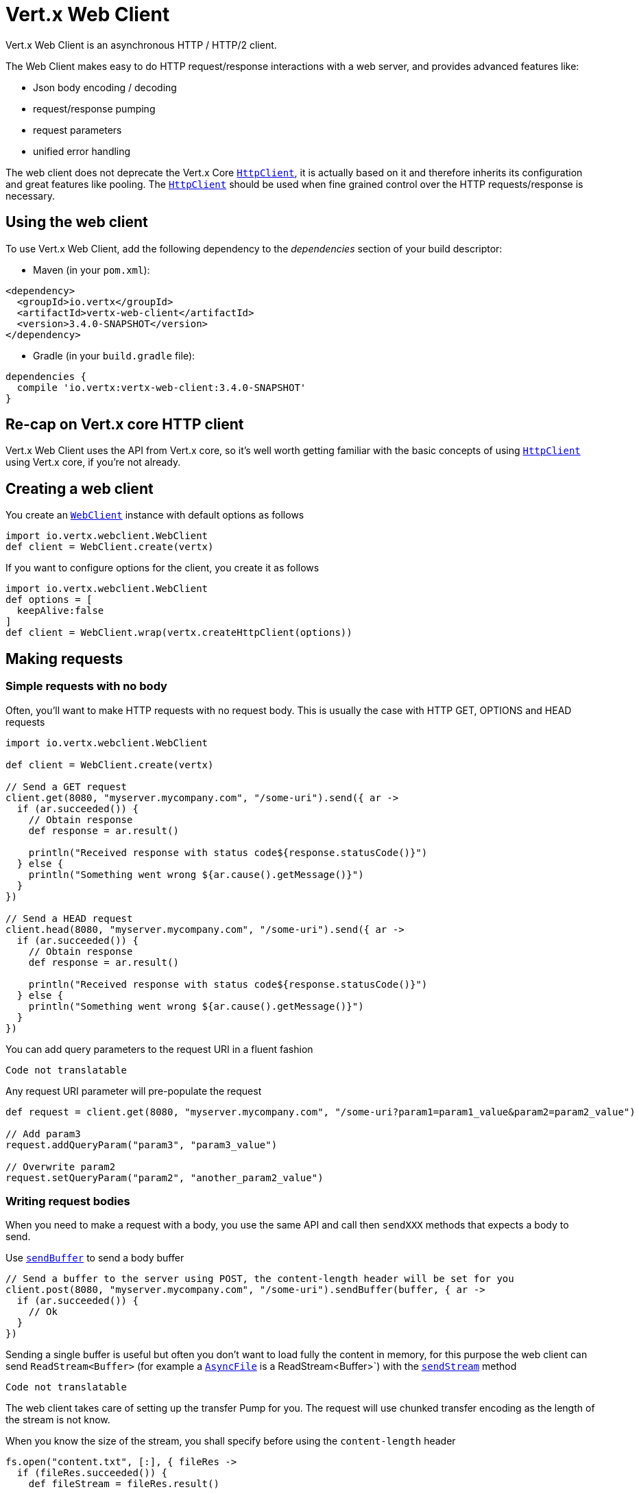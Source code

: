 = Vert.x Web Client

Vert.x Web Client is an asynchronous HTTP / HTTP/2 client.

The Web Client makes easy to do HTTP request/response interactions with a web server, and provides advanced
features like:

* Json body encoding / decoding
* request/response pumping
* request parameters
* unified error handling

The web client does not deprecate the Vert.x Core `link:../../apidocs/io/vertx/core/http/HttpClient.html[HttpClient]`, it is actually based on
it and therefore inherits its configuration and great features like pooling. The `link:../../apidocs/io/vertx/core/http/HttpClient.html[HttpClient]`
should be used when fine grained control over the HTTP requests/response is necessary.

== Using the web client

To use Vert.x Web Client, add the following dependency to the _dependencies_ section of your build descriptor:

* Maven (in your `pom.xml`):

[source,xml,subs="+attributes"]
----
<dependency>
  <groupId>io.vertx</groupId>
  <artifactId>vertx-web-client</artifactId>
  <version>3.4.0-SNAPSHOT</version>
</dependency>
----

* Gradle (in your `build.gradle` file):

[source,groovy,subs="+attributes"]
----
dependencies {
  compile 'io.vertx:vertx-web-client:3.4.0-SNAPSHOT'
}
----

== Re-cap on Vert.x core HTTP client

Vert.x Web Client uses the API from Vert.x core, so it's well worth getting familiar with the basic concepts of using
`link:../../apidocs/io/vertx/core/http/HttpClient.html[HttpClient]` using Vert.x core, if you're not already.

== Creating a web client

You create an `link:../../apidocs/io/vertx/webclient/WebClient.html[WebClient]` instance with default options as follows

[source,java]
----
import io.vertx.webclient.WebClient
def client = WebClient.create(vertx)

----

If you want to configure options for the client, you create it as follows

[source,java]
----
import io.vertx.webclient.WebClient
def options = [
  keepAlive:false
]
def client = WebClient.wrap(vertx.createHttpClient(options))

----

== Making requests

=== Simple requests with no body

Often, you’ll want to make HTTP requests with no request body. This is usually the case with HTTP GET, OPTIONS
and HEAD requests

[source,java]
----
import io.vertx.webclient.WebClient

def client = WebClient.create(vertx)

// Send a GET request
client.get(8080, "myserver.mycompany.com", "/some-uri").send({ ar ->
  if (ar.succeeded()) {
    // Obtain response
    def response = ar.result()

    println("Received response with status code${response.statusCode()}")
  } else {
    println("Something went wrong ${ar.cause().getMessage()}")
  }
})

// Send a HEAD request
client.head(8080, "myserver.mycompany.com", "/some-uri").send({ ar ->
  if (ar.succeeded()) {
    // Obtain response
    def response = ar.result()

    println("Received response with status code${response.statusCode()}")
  } else {
    println("Something went wrong ${ar.cause().getMessage()}")
  }
})

----

You can add query parameters to the request URI in a fluent fashion

[source,java]
----
Code not translatable
----

Any request URI parameter will pre-populate the request

[source,java]
----
def request = client.get(8080, "myserver.mycompany.com", "/some-uri?param1=param1_value&param2=param2_value")

// Add param3
request.addQueryParam("param3", "param3_value")

// Overwrite param2
request.setQueryParam("param2", "another_param2_value")

----

=== Writing request bodies

When you need to make a request with a body, you use the same API and call then `sendXXX` methods
that expects a body to send.

Use `link:../../apidocs/io/vertx/webclient/HttpRequest.html#sendBuffer-io.vertx.core.buffer.Buffer-io.vertx.core.Handler-[sendBuffer]` to send a body buffer

[source,java]
----
// Send a buffer to the server using POST, the content-length header will be set for you
client.post(8080, "myserver.mycompany.com", "/some-uri").sendBuffer(buffer, { ar ->
  if (ar.succeeded()) {
    // Ok
  }
})

----

Sending a single buffer is useful but often you don't want to load fully the content in memory, for this
purpose the web client can send `ReadStream<Buffer>` (for example a `link:../../apidocs/io/vertx/core/file/AsyncFile.html[AsyncFile]`
is a ReadStream<Buffer>`) with the `link:../../apidocs/io/vertx/webclient/HttpRequest.html#sendStream-io.vertx.core.streams.ReadStream-io.vertx.core.Handler-[sendStream]` method

[source,java]
----
Code not translatable
----

The web client takes care of setting up the transfer Pump for you. The request will use chunked transfer
encoding as the length of the stream is not know.

When you know the size of the stream, you shall specify before using the `content-length` header

[source,java]
----
fs.open("content.txt", [:], { fileRes ->
  if (fileRes.succeeded()) {
    def fileStream = fileRes.result()

    def fileLen = "1024"

    // Send the file to the server using POST
    client.post(8080, "myserver.mycompany.com", "/some-uri").putHeader("content-length", fileLen).sendStream(fileStream, { ar ->
      if (ar.succeeded()) {
        // Ok
      }
    })
  }
})

----

==== Json bodies

Often you’ll want to write requests which have a Json body. To send a `link:../../apidocs/io/vertx/core/json/JsonObject.html[JsonObject]`
use the `link:../../apidocs/io/vertx/webclient/HttpRequest.html#sendJsonObject-io.vertx.core.json.JsonObject-io.vertx.core.Handler-[sendJsonObject]`

[source,java]
----
client.post(8080, "myserver.mycompany.com", "/some-uri").sendJsonObject([
  firstName:"Dale",
  lastName:"Cooper"
], { ar ->
  if (ar.succeeded()) {
    // Ok
  }
})

----

In Java, Groovy or Kotlin, you can use the `link:../../apidocs/io/vertx/webclient/HttpRequest.html#sendJson-java.lang.Object-io.vertx.core.Handler-[sendJson]` method that maps
a POJO (Plain Old Java Object) to a Json object using `link:../../apidocs/io/vertx/core/json/Json.html#encode-java.lang.Object-[Json.encode]`
method

[source,java]
----
client.post(8080, "myserver.mycompany.com", "/some-uri").sendJson(new examples.WebClientExamples.User("Dale", "Cooper"), { ar ->
  if (ar.succeeded()) {
    // Ok
  }
})

----

NOTE: the `link:../../apidocs/io/vertx/core/json/Json.html#encode-java.lang.Object-[Json.encode]` uses the Jackson mapper to encode the object
to Json.

=== Writing request headers

You can write headers to a request using the headers multi-map as follows:

[source,java]
----
def request = client.get(8080, "myserver.mycompany.com", "/some-uri")
def headers = request.headers()
headers.set("content-type", "application/json")
headers.set("other-header", "foo")

----

The headers are an instance of `link:../../apidocs/io/vertx/core/MultiMap.html[MultiMap]` which provides operations for adding,
setting and removing entries. Http headers allow more than one value for a specific key.

You can also write headers using putHeader

[source,java]
----
def request = client.get(8080, "myserver.mycompany.com", "/some-uri")
request.putHeader("content-type", "application/json")
request.putHeader("other-header", "foo")

----

=== Reusing requests

The `link:../../apidocs/io/vertx/webclient/HttpRequest.html#send-io.vertx.core.Handler-[send]` method can be called multiple times
safely, making it very easy to configure http requests and reuse them

[source,java]
----
def get = client.get(8080, "myserver.mycompany.com", "/some-uri")
get.send({ ar ->
  if (ar.succeeded()) {
    // Ok
  }
})

// Same request again
get.send({ ar ->
  if (ar.succeeded()) {
    // Ok
  }
})

----

== Handling http responses

When the web client sends a request you always deal with a single async result response.

On a success result the callback happens after the response has been fully received.

[source,java]
----
client.get(8080, "myserver.mycompany.com", "/some-uri").send({ ar ->
  if (ar.succeeded()) {
    def response = ar.result()
    println("Received response with status code${response.statusCode()}")
  } else {
    println("Something went wrong ${ar.cause().getMessage()}")
  }
})

----

=== Decoding responses

By default the web client provides an http response body as a `Buffer` and does not apply
any decoding.

Custom response body decoding can be achieved using `link:../../apidocs/io/vertx/webclient/BodyCodec.html[BodyCodec]`:

* Plain String
* Json object
* Json mapped POJO
* WriteStream

A body codec can decode an arbitrary binary data stream into a specific object instance, saving you the decoding
step in your response handlers.

Use `link:../../apidocs/io/vertx/webclient/BodyCodec.html#jsonObject--[BodyCodec.jsonObject]` To decode a Json object:

[source,java]
----
import io.vertx.webclient.BodyCodec
client.get(8080, "localhost", "/something").send(BodyCodec.jsonObject(), { ar ->
  if (ar.succeeded()) {
    def response = ar.result()
    def body = response.body()
    println("Received response with status code${response.statusCode()} with body ${body}")
  } else {
    println("Something went wrong ${ar.cause().getMessage()}")
  }
})

----

Custom Json mapped POJO can be decoded as well:

[source,java]
----
import io.vertx.webclient.BodyCodec
client.get(8080, "localhost", "/something").send(BodyCodec.json(examples.WebClientExamples.User.class), { ar ->
  if (ar.succeeded()) {
    def response = ar.result()
    def user = response.body()
    println("Received response with status code${response.statusCode()} with body ${user.getFirstName()} ${user.getLastName()}")
  } else {
    println("Something went wrong ${ar.cause().getMessage()}")
  }
})

----

You can use the `link:../../apidocs/io/vertx/webclient/BodyCodec.html#stream-io.vertx.core.streams.WriteStream-[BodyCodec.stream]` when large response are
expected. This body codec pumps the response buffers to a `link:../../apidocs/io/vertx/core/streams/WriteStream.html[WriteStream]`
and signals the success or the failure of the operation in the async result response:

[source,java]
----
import io.vertx.webclient.BodyCodec
client.get(8080, "localhost", "/something").send(BodyCodec.stream(writeStream), { ar ->
  if (ar.succeeded()) {
    def response = ar.result()
    println("Received response with status code${response.statusCode()}")
  } else {
    println("Something went wrong ${ar.cause().getMessage()}")
  }
})

----

=== RxJava API

The RxJava `link:../../apidocs/io/vertx/rxjava/webclient/HttpRequest.html[HttpRequest]` provides an rx-ified version of the original API,
the `link:../../apidocs/io/vertx/rxjava/webclient/HttpRequest.html#rxSend--[rxSend]` method returns a `Single<HttpResponse<Buffer>>` that
makes the HTTP request upon subscription, as consequence, the `Single` can be subscribed many times.

[source,java]
----
Code not translatable
----

The obtained `Single` can be composed and chained naturally with the RxJava API

[source,java]
----
Code not translatable
----